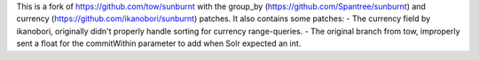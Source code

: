 This is a fork of https://github.com/tow/sunburnt with the group_by (https://github.com/Spantree/sunburnt) and currency (https://github.com/ikanobori/sunburnt) patches.
It also contains some patches:
- The currency field by ikanobori, originally didn't properly handle sorting for currency range-queries.
- The original branch from tow, improperly sent a float for the commitWithin parameter to add when Solr expected an int.